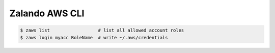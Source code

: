 ===============
Zalando AWS CLI
===============

.. code-block:: bash

    $ zaws list                  # list all allowed account roles
    $ zaws login myacc RoleName  # write ~/.aws/credentials
